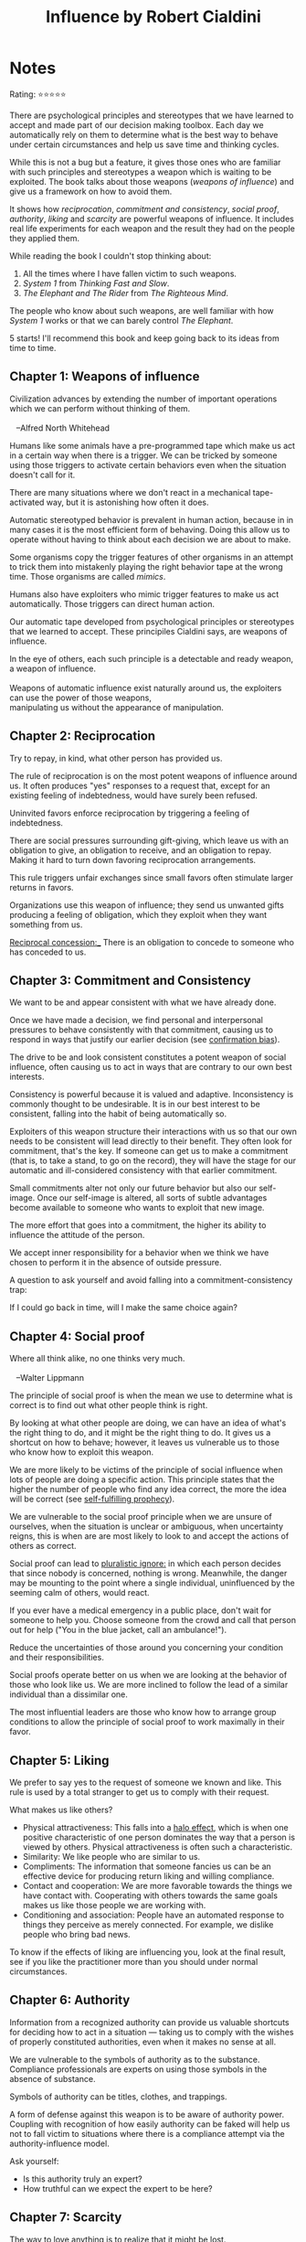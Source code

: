 #+TITLE: Influence by Robert Cialdini
#+TAGS: @psychology @munger @decision_making

* Notes
#+BEGIN_REVIEW
Rating: ⭐⭐⭐⭐⭐

There are psychological principles and stereotypes that we have
learned to accept and made part of our decision making toolbox. Each
day we automatically rely on them to determine what is the best way to
behave under certain circumstances and help us save time and thinking
cycles.

While this is not a bug but a feature, it gives those ones who are
familiar with such principles and stereotypes a weapon which is
waiting to be exploited. The book talks about those weapons (/weapons
of influence/) and give us a framework on how to avoid them.

It shows how /reciprocation/, /commitment and consistency/, /social
proof/, /authority/, /liking/ and /scarcity/ are powerful weapons of
influence. It includes real life experiments for each weapon and the
result they had on the people they applied them.

While reading the book I couldn't stop thinking about:

 1. All the times where I have fallen victim to such weapons.
 2. /System 1/ from /Thinking Fast and Slow/.
 3. /The Elephant and The Rider/ from /The Righteous Mind/.

The people who know about such weapons, are well familiar with how
/System 1/ works or that we can barely control /The Elephant/.

5 starts! I'll recommend this book and keep going back to its ideas
from time to time.
#+END_REVIEW
** Chapter 1: Weapons of influence
#+BEGIN_VERSE
Civilization advances by extending the number of important operations
which we can perform without thinking of them.

   --Alfred North Whitehead
#+END_VERSE

Humans like some animals have a pre-programmed tape which make us act
in a certain way when there is a trigger. We can be tricked by someone
using those triggers to activate certain behaviors even when the
situation doesn't call for it.

There are many situations where we don't react in a mechanical
tape-activated way, but it is astonishing how often it does.

Automatic stereotyped behavior is prevalent in human action, because
in in many cases it is the most efficient form of behaving. Doing this
allow us to operate without having to think about each decision we are
about to make.

Some organisms copy the trigger features of other organisms in an
attempt to trick them into mistakenly playing the right behavior tape
at the wrong time. Those organisms are called /mimics/.

Humans also have exploiters who mimic trigger features to make us act
automatically. Those triggers can direct human action.

Our automatic tape developed from psychological principles or
stereotypes that we learned to accept. These principiles Cialdini says, are
weapons of influence.

#+BEGIN_VERSE
In the eye of others, each such principle is a detectable and ready weapon, a weapon of influence.

Weapons of automatic influence exist naturally around us, the exploiters can use the power of those weapons,
manipulating us without the appearance of manipulation.
#+END_VERSE

** Chapter 2: Reciprocation

#+BEGIN_VERSE
Try to repay, in kind, what other person has provided us.
#+END_VERSE

The rule of reciprocation is on the most potent weapons of influence
around us. It often produces "yes" responses to a request that, except
for an existing feeling of indebtedness, would have surely been
refused.

Uninvited favors enforce reciprocation by triggering a feeling of
indebtedness.

There are social pressures surrounding gift-giving, which leave us
with an obligation to give, an obligation to receive, and an
obligation to repay. Making it hard to turn down favoring
reciprocation arrangements.

This rule triggers unfair exchanges since small favors often stimulate
larger returns in favors.

Organizations use this weapon of influence; they send us unwanted
gifts producing a feeling of obligation, which they exploit when they
want something from us.

_Reciprocal concession:__ There is an obligation to concede to someone who has conceded to us.

** Chapter 3: Commitment and Consistency
We want to be and appear consistent with what we have already done.

Once we have made a decision, we find personal and interpersonal
pressures to behave consistently with that commitment, causing us to
respond in ways that justify our earlier decision (see [[file:bias.org::*%20Confirmation%20bias][confirmation
bias]]).

The drive to be and look consistent constitutes a potent weapon of
social influence, often causing us to act in ways that are contrary to
our own best interests.

Consistency is powerful because it is valued and
adaptive. Inconsistency is commonly thought to be undesirable. It is
in our best interest to be consistent, falling into the habit of being
automatically so.

Exploiters of this weapon structure their interactions with us so that
our own needs to be consistent will lead directly to their
benefit. They often look for commitment, that's the key. If someone
can get us to make a commitment (that is, to take a stand, to go on
the record), they will have the stage for our automatic and
ill-considered consistency with that earlier commitment.

Small commitments alter not only our future behavior but also our
self-image. Once our self-image is altered, all sorts of subtle
advantages become available to someone who wants to exploit that new
image.

The more effort that goes into a commitment, the higher its ability to
influence the attitude of the person.

We accept inner responsibility for a behavior when we think we have
chosen to perform it in the absence of outside pressure.

A question to ask yourself and avoid falling into a
commitment-consistency trap:

#+BEGIN_VERSE
If I could go back in time, will I make the same choice again?
#+END_VERSE

** Chapter 4: Social proof
#+BEGIN_VERSE
Where all think alike, no one thinks very much.

   --Walter Lippmann
#+END_VERSE

The principle of social proof is when the mean we use to determine
what is correct is to find out what other people think is right.

By looking at what other people are doing, we can have an idea of
what's the right thing to do, and it might be the right thing to do.
It gives us a shortcut on how to behave; however, it leaves us
vulnerable us to those who know how to exploit this weapon.

We are more likely to be victims of the principle of social influence
when lots of people are doing a specific action. This principle states
that the higher the number of people who find any idea correct, the
more the idea will be correct (see [[file:bias.org::Self-fulfilling%20prophecy][self-fulfilling prophecy]]).

We are vulnerable to the social proof principle when we are unsure of
ourselves, when the situation is unclear or ambiguous, when
uncertainty reigns, this is when are are most likely to look to and
accept the actions of others as correct.

Social proof can lead to __pluralistic ignore:__ in which each person
decides that since nobody is concerned, nothing is wrong. Meanwhile,
the danger may be mounting to the point where a single individual,
uninfluenced by the seeming calm of others, would react.

If you ever have a medical emergency in a public place, don't wait for
someone to help you. Choose someone from the crowd and call that
person out for help ("You in the blue jacket, call an ambulance!").

Reduce the uncertainties of those around you concerning your condition
and their responsibilities.

Social proofs operate better on us when we are looking at the behavior
of those who look like us. We are more inclined to follow the lead of
a similar individual than a dissimilar one.

The most influential leaders are those who know how to arrange group
conditions to allow the principle of social proof to work maximally in
their favor.

** Chapter 5: Liking

We prefer to say yes to the request of someone we known and like. This
rule is used by a total stranger to get us to comply with their
request.

What makes us like others?

- Physical attractiveness: This falls into a [[file:bias.org::Halo effect][halo effect]], which is when one positive characteristic of one person dominates the way that a person is viewed by others. Physical attractiveness is often such a characteristic.
- Similarity: We like people who are similar to us.
- Compliments: The information that someone fancies us can be an
  effective device for producing return liking and willing compliance.
- Contact and cooperation: We are more favorable towards the things we have contact with. Cooperating with others towards the same goals makes us like those people we are working with.
- Conditioning and association: People have an automated response to things they perceive as merely connected. For example, we dislike people who bring bad news.

To know if the effects of liking are influencing you, look at the
final result, see if you like the practitioner more than you should
under normal circumstances.

** Chapter 6: Authority
Information from a recognized authority can provide us valuable
shortcuts for deciding how to act in a situation — taking us to comply
with the wishes of properly constituted authorities, even when it
makes no sense at all.

We are vulnerable to the symbols of authority as to the
substance. Compliance professionals are experts on using those symbols
in the absence of substance.

Symbols of authority can be titles, clothes, and trappings.

A form of defense against this weapon is to be aware of authority
power. Coupling with recognition of how easily authority can be faked
will help us not to fall victim to situations where there is a
compliance attempt via the authority-influence model.

Ask yourself:

- Is this authority truly an expert?
- How truthful can we expect the expert to be here?
** Chapter 7: Scarcity
#+BEGIN_VERSE
The way to love anything is to realize that it might be lost.

   -- G.K. Chesterton
#+END_VERSE
Opportunities seem more valuable to us when their availability is limited.

The idea of potential loss plays a large role in human decision
making. It seems to be more motivated by the thought of losing
something than by the thought of gaining something of equal value (see
[[file:bias.org::Loss%20aversion%20bias][loss aversion bias]]).

When someone tells us there is a limited number of things (for example,
units of a widget), the vendor is likely using the
principle of scarcity to get us to buy something.

People find themselves doing what they wouldn't normally do, only
because the time to do so is shrinking.

The power of scarcity comes from two sources:

1. Our weakness for shortcuts. The things that are difficult to possess are typically better than those that are easy to possess. We use an item availability to decide on its quality.

2. As opportunities become less available, we lose freedom; we hate to lose the freedom we already have. This desire to preserve our established prerogatives is the centerpiece of psychological reactance theory.

Reactance theory: when free choice is limited or threatened the need
to retain our freedoms makes us desire them (as well as the goods and
services associated with them) significantly more than previously.

When increasing scarcity-or-anything else interferes with our prior
access to some item, we will react against the interference by wanting
and trying to possess the item more than before.

We rarely recognize that psychological reactance has caused us to want an item more.

The scarcity principle not only applies to commodities but also other things like information. It doesn't have to be restricted for us to value it more, it just needs to be scarce.

When not only want something when it is scarce, we want it more when
we compete for it.

The joy is not in experiencing a scarce commodity but in possessing
it. Whenever we confront the scarcity pressures surrounding an item, we must also confront the question of what it is we want from it.

We barely want a thing for the sake of owning it, we want it because
of its utility value. Scarce resources do not taste or feel or sound or ride or work any better because of their limited availability.
